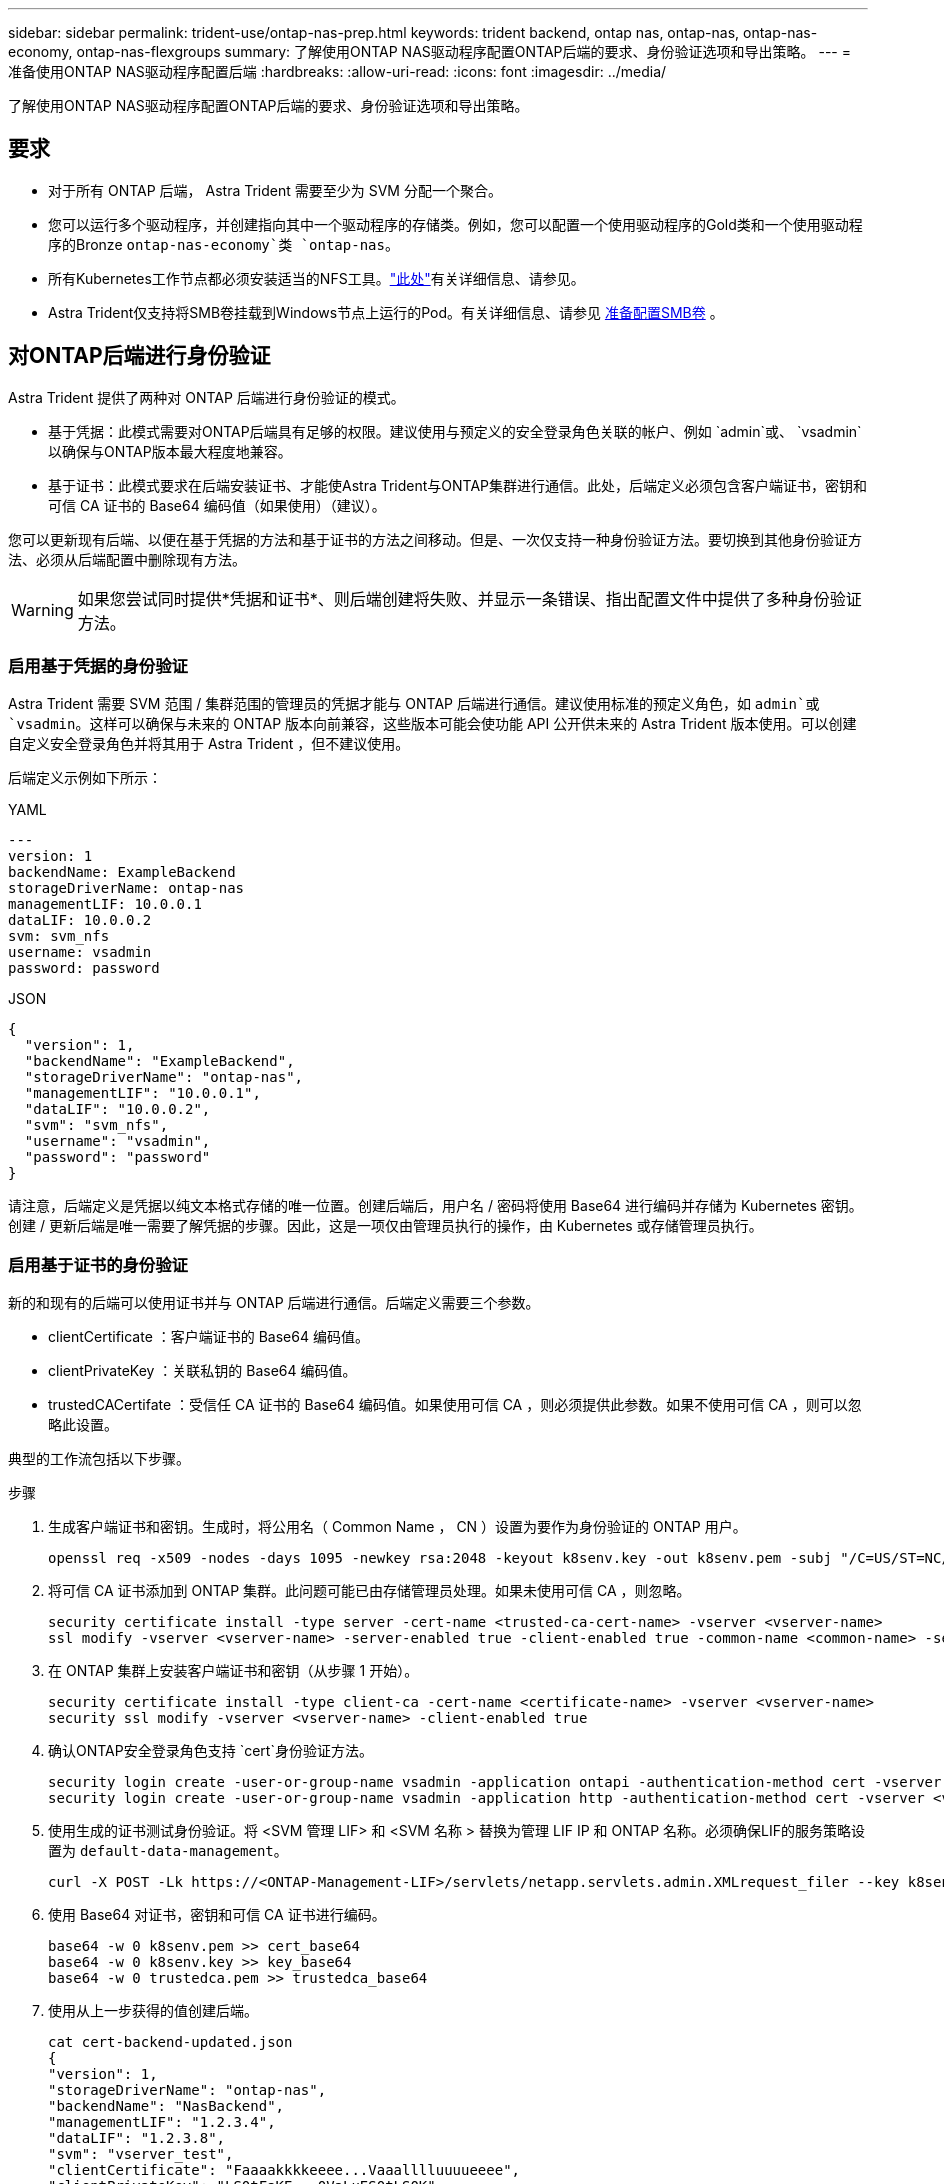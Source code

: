 ---
sidebar: sidebar 
permalink: trident-use/ontap-nas-prep.html 
keywords: trident backend, ontap nas, ontap-nas, ontap-nas-economy, ontap-nas-flexgroups 
summary: 了解使用ONTAP NAS驱动程序配置ONTAP后端的要求、身份验证选项和导出策略。 
---
= 准备使用ONTAP NAS驱动程序配置后端
:hardbreaks:
:allow-uri-read: 
:icons: font
:imagesdir: ../media/


[role="lead"]
了解使用ONTAP NAS驱动程序配置ONTAP后端的要求、身份验证选项和导出策略。



== 要求

* 对于所有 ONTAP 后端， Astra Trident 需要至少为 SVM 分配一个聚合。
* 您可以运行多个驱动程序，并创建指向其中一个驱动程序的存储类。例如，您可以配置一个使用驱动程序的Gold类和一个使用驱动程序的Bronze `ontap-nas-economy`类 `ontap-nas`。
* 所有Kubernetes工作节点都必须安装适当的NFS工具。link:worker-node-prep.html["此处"]有关详细信息、请参见。
* Astra Trident仅支持将SMB卷挂载到Windows节点上运行的Pod。有关详细信息、请参见 <<准备配置SMB卷>> 。




== 对ONTAP后端进行身份验证

Astra Trident 提供了两种对 ONTAP 后端进行身份验证的模式。

* 基于凭据：此模式需要对ONTAP后端具有足够的权限。建议使用与预定义的安全登录角色关联的帐户、例如 `admin`或、 `vsadmin`以确保与ONTAP版本最大程度地兼容。
* 基于证书：此模式要求在后端安装证书、才能使Astra Trident与ONTAP集群进行通信。此处，后端定义必须包含客户端证书，密钥和可信 CA 证书的 Base64 编码值（如果使用）（建议）。


您可以更新现有后端、以便在基于凭据的方法和基于证书的方法之间移动。但是、一次仅支持一种身份验证方法。要切换到其他身份验证方法、必须从后端配置中删除现有方法。


WARNING: 如果您尝试同时提供*凭据和证书*、则后端创建将失败、并显示一条错误、指出配置文件中提供了多种身份验证方法。



=== 启用基于凭据的身份验证

Astra Trident 需要 SVM 范围 / 集群范围的管理员的凭据才能与 ONTAP 后端进行通信。建议使用标准的预定义角色，如 `admin`或 `vsadmin`。这样可以确保与未来的 ONTAP 版本向前兼容，这些版本可能会使功能 API 公开供未来的 Astra Trident 版本使用。可以创建自定义安全登录角色并将其用于 Astra Trident ，但不建议使用。

后端定义示例如下所示：

[role="tabbed-block"]
====
.YAML
--
[listing]
----
---
version: 1
backendName: ExampleBackend
storageDriverName: ontap-nas
managementLIF: 10.0.0.1
dataLIF: 10.0.0.2
svm: svm_nfs
username: vsadmin
password: password
----
--
.JSON
--
[listing]
----
{
  "version": 1,
  "backendName": "ExampleBackend",
  "storageDriverName": "ontap-nas",
  "managementLIF": "10.0.0.1",
  "dataLIF": "10.0.0.2",
  "svm": "svm_nfs",
  "username": "vsadmin",
  "password": "password"
}
----
--
====
请注意，后端定义是凭据以纯文本格式存储的唯一位置。创建后端后，用户名 / 密码将使用 Base64 进行编码并存储为 Kubernetes 密钥。创建 / 更新后端是唯一需要了解凭据的步骤。因此，这是一项仅由管理员执行的操作，由 Kubernetes 或存储管理员执行。



=== 启用基于证书的身份验证

新的和现有的后端可以使用证书并与 ONTAP 后端进行通信。后端定义需要三个参数。

* clientCertificate ：客户端证书的 Base64 编码值。
* clientPrivateKey ：关联私钥的 Base64 编码值。
* trustedCACertifate ：受信任 CA 证书的 Base64 编码值。如果使用可信 CA ，则必须提供此参数。如果不使用可信 CA ，则可以忽略此设置。


典型的工作流包括以下步骤。

.步骤
. 生成客户端证书和密钥。生成时，将公用名（ Common Name ， CN ）设置为要作为身份验证的 ONTAP 用户。
+
[listing]
----
openssl req -x509 -nodes -days 1095 -newkey rsa:2048 -keyout k8senv.key -out k8senv.pem -subj "/C=US/ST=NC/L=RTP/O=NetApp/CN=vsadmin"
----
. 将可信 CA 证书添加到 ONTAP 集群。此问题可能已由存储管理员处理。如果未使用可信 CA ，则忽略。
+
[listing]
----
security certificate install -type server -cert-name <trusted-ca-cert-name> -vserver <vserver-name>
ssl modify -vserver <vserver-name> -server-enabled true -client-enabled true -common-name <common-name> -serial <SN-from-trusted-CA-cert> -ca <cert-authority>
----
. 在 ONTAP 集群上安装客户端证书和密钥（从步骤 1 开始）。
+
[listing]
----
security certificate install -type client-ca -cert-name <certificate-name> -vserver <vserver-name>
security ssl modify -vserver <vserver-name> -client-enabled true
----
. 确认ONTAP安全登录角色支持 `cert`身份验证方法。
+
[listing]
----
security login create -user-or-group-name vsadmin -application ontapi -authentication-method cert -vserver <vserver-name>
security login create -user-or-group-name vsadmin -application http -authentication-method cert -vserver <vserver-name>
----
. 使用生成的证书测试身份验证。将 <SVM 管理 LIF> 和 <SVM 名称 > 替换为管理 LIF IP 和 ONTAP 名称。必须确保LIF的服务策略设置为 `default-data-management`。
+
[listing]
----
curl -X POST -Lk https://<ONTAP-Management-LIF>/servlets/netapp.servlets.admin.XMLrequest_filer --key k8senv.key --cert ~/k8senv.pem -d '<?xml version="1.0" encoding="UTF-8"?><netapp xmlns="http://www.netapp.com/filer/admin" version="1.21" vfiler="<vserver-name>"><vserver-get></vserver-get></netapp>'
----
. 使用 Base64 对证书，密钥和可信 CA 证书进行编码。
+
[listing]
----
base64 -w 0 k8senv.pem >> cert_base64
base64 -w 0 k8senv.key >> key_base64
base64 -w 0 trustedca.pem >> trustedca_base64
----
. 使用从上一步获得的值创建后端。
+
[listing]
----
cat cert-backend-updated.json
{
"version": 1,
"storageDriverName": "ontap-nas",
"backendName": "NasBackend",
"managementLIF": "1.2.3.4",
"dataLIF": "1.2.3.8",
"svm": "vserver_test",
"clientCertificate": "Faaaakkkkeeee...Vaaalllluuuueeee",
"clientPrivateKey": "LS0tFaKE...0VaLuES0tLS0K",
"storagePrefix": "myPrefix_"
}

#Update backend with tridentctl
tridentctl update backend NasBackend -f cert-backend-updated.json -n trident
+------------+----------------+--------------------------------------+--------+---------+
|    NAME    | STORAGE DRIVER |                 UUID                 | STATE  | VOLUMES |
+------------+----------------+--------------------------------------+--------+---------+
| NasBackend | ontap-nas      | 98e19b74-aec7-4a3d-8dcf-128e5033b214 | online |       9 |
+------------+----------------+--------------------------------------+--------+---------+
----




=== 更新身份验证方法或轮换凭据

您可以更新现有后端以使用其他身份验证方法或轮换其凭据。这两种方式都适用：使用用户名 / 密码的后端可以更新为使用证书；使用证书的后端可以更新为基于用户名 / 密码的后端。为此、您必须删除现有身份验证方法并添加新的身份验证方法。然后使用包含所需执行参数的更新后端.json文件 `tridentctl update backend`。

[listing]
----
cat cert-backend-updated.json
{
"version": 1,
"storageDriverName": "ontap-nas",
"backendName": "NasBackend",
"managementLIF": "1.2.3.4",
"dataLIF": "1.2.3.8",
"svm": "vserver_test",
"username": "vsadmin",
"password": "password",
"storagePrefix": "myPrefix_"
}

#Update backend with tridentctl
tridentctl update backend NasBackend -f cert-backend-updated.json -n trident
+------------+----------------+--------------------------------------+--------+---------+
|    NAME    | STORAGE DRIVER |                 UUID                 | STATE  | VOLUMES |
+------------+----------------+--------------------------------------+--------+---------+
| NasBackend | ontap-nas      | 98e19b74-aec7-4a3d-8dcf-128e5033b214 | online |       9 |
+------------+----------------+--------------------------------------+--------+---------+
----

NOTE: 轮换密码时，存储管理员必须先在 ONTAP 上更新用户的密码。然后进行后端更新。轮换证书时，可以向用户添加多个证书。之后，后端将更新以使用新证书，然后可以从 ONTAP 集群中删除旧证书。

更新后端不会中断对已创建卷的访问，也不会影响在之后建立的卷连接。成功的后端更新表明， Astra Trident 可以与 ONTAP 后端进行通信并处理未来的卷操作。



== 管理 NFS 导出策略

Astra Trident 使用 NFS 导出策略来控制对其配置的卷的访问。

使用导出策略时， Astra Trident 提供了两个选项：

* Astra Trident 可以动态管理导出策略本身；在此操作模式下，存储管理员会指定一个表示可接受 IP 地址的 CIDR 块列表。Astra Trident 会自动将属于这些范围的节点 IP 添加到导出策略中。或者，如果未指定任何 CIDR ，则在节点上找到的任何全局范围的单播 IP 都将添加到导出策略中。
* 存储管理员可以手动创建导出策略和添加规则。除非在配置中指定了不同的导出策略名称，否则 Astra Trident 将使用默认导出策略。




=== 动态管理导出策略

Asta三叉式存储提供了动态管理ONTAP后端导出策略的功能。这样，存储管理员就可以为工作节点 IP 指定允许的地址空间，而不是手动定义显式规则。它大大简化了导出策略管理；修改导出策略不再需要手动干预存储集群。此外、这有助于将对存储集群的访问限制为仅允许IP位于指定范围内的工作节点访问、从而支持精细的自动化管理。


NOTE: 使用动态导出策略时、请勿使用网络地址转换(Network Address Translation、NAT)。使用NAT时、存储控制器会看到前端NAT地址、而不是实际IP主机地址、因此、如果在导出规则中找不到匹配项、则会拒绝访问。



==== 示例

必须使用两个配置选项。下面是一个后端定义示例：

[listing]
----
---
version: 1
storageDriverName: ontap-nas
backendName: ontap_nas_auto_export
managementLIF: 192.168.0.135
svm: svm1
username: vsadmin
password: password
autoExportCIDRs:
- 192.168.0.0/24
autoExportPolicy: true
----

NOTE: 使用此功能时、您必须确保SVM中的根接合具有先前创建的导出策略、并具有允许节点CIDR块的导出规则(例如默认导出策略)。始终遵循NetApp建议的最佳实践、为Astra三端存储专用SVM。

以下是使用上述示例对此功能的工作原理进行的说明：

*  `autoExportPolicy`设置为 `true`。这表示Astra Trident将为SVM创建导出策略 `svm1`、并使用地址块处理规则的添加和删除 `autoExportCIDRs`。例如、UUID为403b5326-8482-40db-96d0-d83fb3f4daec且设置为 `true`的后端 `autoExportPolicy`将在SVM上创建名为的导出策略 `trident-403b5326-8482-40db-96d0-d83fb3f4daec`。
* `autoExportCIDRs`包含地址块列表。此字段为可选字段，默认为 "0.0.0.0/0 ， " ：： /0" 。如果未定义，则 Astra Trident 会添加在工作节点上找到的所有全局范围的单播地址。


在此示例中、 `192.168.0.0/24`提供了地址空间。这表示此地址范围内的 Kubernetes 节点 IP 将添加到 Astra Trident 创建的导出策略中。当Astra Trident注册运行它的节点时，它将检索该节点的IP地址并对照中提供的地址块进行检查 `autoExportCIDRs`。筛选IP后，Astra Trident将为它发现的客户端IP创建导出策略规则，并为它标识的每个节点创建一个规则。

您可以在创建后端后为后端更新 `autoExportPolicy`和 `autoExportCIDRs`。您可以为自动管理的后端附加新的 CIDR ，也可以删除现有的 CIDR 。删除 CIDR 时请务必小心，以确保现有连接不会断开。您也可以选择对后端禁用 `autoExportPolicy`、并回退到手动创建的导出策略。这需要在后端配置中设置 `exportPolicy`参数。

Asta Trident创建或更新后端后、您可以使用或相应的 `tridentbackend`CRD检查后端 `tridentctl`：

[listing]
----
./tridentctl get backends ontap_nas_auto_export -n trident -o yaml
items:
- backendUUID: 403b5326-8482-40db-96d0-d83fb3f4daec
  config:
    aggregate: ""
    autoExportCIDRs:
    - 192.168.0.0/24
    autoExportPolicy: true
    backendName: ontap_nas_auto_export
    chapInitiatorSecret: ""
    chapTargetInitiatorSecret: ""
    chapTargetUsername: ""
    chapUsername: ""
    dataLIF: 192.168.0.135
    debug: false
    debugTraceFlags: null
    defaults:
      encryption: "false"
      exportPolicy: <automatic>
      fileSystemType: ext4
----
将节点添加到Kubnetes集群并向Astra Trident控制器注册后、现有后端的导出策略将会更新(前提是它们位于后端的中指定的地址范围内 `autoExportCIDRs`)。

删除节点后， Astra Trident 会检查所有联机后端，以删除该节点的访问规则。通过从受管后端的导出策略中删除此节点 IP ， Astra Trident 可防止恶意挂载，除非此 IP 可由集群中的新节点重复使用。

对于以前存在的后端、使用更新后端 `tridentctl update backend`可确保Astra Trident自动管理导出策略。这将创建一个以后端UUID命名的新导出策略、后端上的卷在重新挂载时将使用新创建的导出策略。


NOTE: 删除具有自动管理导出策略的后端将删除动态创建的导出策略。如果重新创建后端，则会将其视为新的后端，并会创建新的导出策略。

如果更新了活动节点的 IP 地址，则必须在此节点上重新启动 Astra Trident Pod 。然后， Astra Trident 将更新其管理的后端的导出策略，以反映此 IP 更改。



== 准备配置SMB卷

只需稍作准备、即可使用驱动程序配置SMB卷 `ontap-nas`。


WARNING: 您必须在SVM上同时配置NFS和SMB/CCIFS协议、才能为内部ONTAP创建 `ontap-nas-economy`SMB卷。如果未能配置其中任一协议、则发生原因 SMB卷创建将失败。

.开始之前
在配置SMB卷之前、您必须满足以下条件。

* 一个Kubernetes集群、其中包含一个Linux控制器节点以及至少一个运行Windows Server 2022的Windows工作节点。Astra Trident仅支持将SMB卷挂载到Windows节点上运行的Pod。
* 至少一个包含Active Directory凭据的Astra Trident密钥。生成密钥 `smbcreds`：
+
[listing]
----
kubectl create secret generic smbcreds --from-literal username=user --from-literal password='password'
----
* 配置为Windows服务的CSI代理。要配置 `csi-proxy`，请参阅link:https://github.com/kubernetes-csi/csi-proxy["GitHub：CSI代理"^]或了解在Windows上运行的Kuborneteslink:https://github.com/Azure/aks-engine/blob/master/docs/topics/csi-proxy-windows.md["GitHub：适用于Windows的CSI代理"^]节点。


.步骤
. 对于内部ONTAP、您可以选择创建SMB共享、也可以选择Astra三端存储为您创建一个共享。
+

NOTE: Amazon FSx for ONTAP需要SMB共享。

+
您可以通过以下两种方式之一创建SMB管理员共享：使用link:https://learn.microsoft.com/en-us/troubleshoot/windows-server/system-management-components/what-is-microsoft-management-console["Microsoft管理控制台"^]共享文件夹管理单元或使用ONTAP命令行界面。要使用ONTAP 命令行界面创建SMB共享、请执行以下操作：

+
.. 如有必要，为共享创建目录路径结构。
+
 `vserver cifs share create`命令会在创建共享期间检查-path选项中指定的路径。如果指定路径不存在，则命令将失败。

.. 创建与指定SVM关联的SMB共享：
+
[listing]
----
vserver cifs share create -vserver vserver_name -share-name share_name -path path [-share-properties share_properties,...] [other_attributes] [-comment text]
----
.. 验证是否已创建共享：
+
[listing]
----
vserver cifs share show -share-name share_name
----
+

NOTE: 有关完整详细信息、请参见link:https://docs.netapp.com/us-en/ontap/smb-config/create-share-task.html["创建 SMB 共享"^]。



. 创建后端时、必须配置以下内容以指定SMB卷。有关所有FSx for ONTAP后端配置选项的信息，请参阅link:trident-fsx-examples.html["适用于ONTAP 的FSX配置选项和示例"]。
+
[cols="1,2,1"]
|===
| 参数 | 说明 | 示例 


| `smbShare` | 您可以指定以下选项之一：使用Microsoft管理控制台或ONTAP命令行界面创建的SMB共享的名称；允许Asta三端到功能创建SMB共享的名称；或者、您可以将参数留空以防止对卷进行通用共享访问。对于内部ONTAP、此参数是可选的。此参数对于Amazon FSx for ONTAP后端为必填项、不能为空。 | `smb-share` 


| `nasType` | *必须设置为 `smb`.*如果为空，则默认为 `nfs`。 | `smb` 


| `securityStyle` | 新卷的安全模式。*对于SMB卷，必须设置为 `ntfs`或 `mixed`。* | `ntfs`或 `mixed`SMB卷 


| `unixPermissions` | 新卷的模式。对于SMB卷、*必须留空。* | "" 
|===

